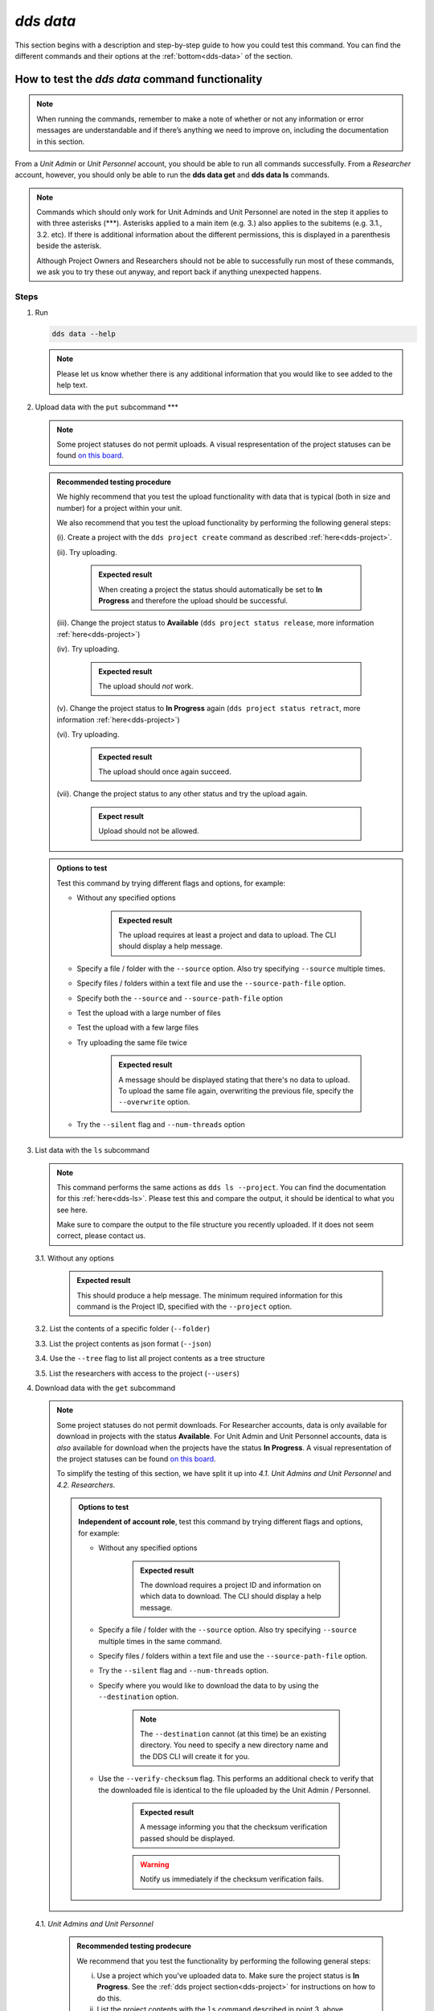 ==============
`dds data`
==============

This section begins with a description and step-by-step guide to how you could test this command. You can find the different commands and their options at the :ref:`bottom<dds-data>` of the section. 

How to test the `dds data` command functionality
----------------------------------------------------

.. note::

   When running the commands, remember to make a note of whether or not any information or error messages are understandable and if there’s anything we need to improve on, including the documentation in this section.

From a *Unit Admin* or *Unit Personnel* account, you should be able to run all commands successfully. From a *Researcher* account, however, you should only be able to run the **dds data get** and **dds data ls** commands. 

.. note:: 
   
   Commands which should only work for Unit Adminds and Unit Personnel are noted in the step it applies to with three asterisks (\*\*\*). Asterisks applied to a main item (e.g. 3.) also applies to the subitems (e.g. 3.1., 3.2. etc). If there is additional information about the different permissions, this is displayed in a parenthesis beside the asterisk. 
   
   Although Project Owners and Researchers should not be able to successfully run most of these commands, we ask you to try these out anyway, and report back if anything unexpected happens.

Steps
~~~~~~

1. Run

   .. code-block::

      dds data --help

   .. note::
      Please let us know whether there is any additional information that you would like to see added to the help text.

2. Upload data with the ``put`` subcommand \*\*\*

   .. note::
      Some project statuses do not permit uploads. A visual respresentation of the project statuses can be found `on this board <https://app.diagrams.net/?page-id=vh0lXXhkObWnrkoySPmn&hide-pages=1#G1ophR0vtGByHxPG90mzjAPXgMTCjVcN_Z>`_. 

   .. admonition:: Recommended testing procedure

      We highly recommend that you test the upload functionality with data that is typical (both in size and number) for a project within your unit.

      We also recommend that you test the upload functionality by performing the following general steps:
      
      (i). Create a project with the ``dds project create`` command as described :ref:`here<dds-project>`. 
      
      (ii). Try uploading.
         
         .. admonition:: Expected result

            When creating a project the status should automatically be set to **In Progress** and therefore the upload should be successful.

      (iii). Change the project status to **Available** (``dds project status release``, more information :ref:`here<dds-project>`)
      
      (iv). Try uploading.

         .. admonition:: Expected result

            The upload should *not* work.
      
      (v). Change the project status to **In Progress** again (``dds project status retract``, more information :ref:`here<dds-project>`)
      
      (vi). Try uploading.

         .. admonition:: Expected result

            The upload should once again succeed.

      (vii). Change the project status to any other status and try the upload again.

         .. admonition:: Expect result

            Upload should not be allowed.

   .. admonition:: Options to test

      Test this command by trying different flags and options, for example: 
      
      * Without any specified options

         .. admonition:: Expected result

            The upload requires at least a project and data to upload. The CLI should display a help message. 

      * Specify a file / folder with the ``--source`` option. Also try specifying ``--source`` multiple times.
      * Specify files / folders within a text file and use the ``--source-path-file`` option.
      * Specify both the ``--source`` and ``--source-path-file`` option
      * Test the upload with a large number of files
      * Test the upload with a few large files 
      * Try uploading the same file twice

         .. admonition:: Expected result

            A message should be displayed stating that there's no data to upload. To upload the same file again, overwriting the previous file, specify the  ``--overwrite`` option.

      * Try the ``--silent`` flag and ``--num-threads`` option

3. List data with the ``ls`` subcommand

   .. note::
      This command performs the same actions as ``dds ls --project``. You can find the documentation for this :ref:`here<dds-ls>`. Please test this and compare the output, it should be identical to what you see here.

      Make sure to compare the output to the file structure you recently uploaded. If it does not seem correct, please contact us.
   
   3.1. Without any options

      .. admonition:: Expected result

         This should produce a help message. The minimum required information for this command is the Project ID, specified with the ``--project`` option. 
   
   3.2. List the contents of a specific folder (``--folder``) 

   3.3. List the project contents as json format (``--json``)

   3.4. Use the ``--tree`` flag to list all project contents as a tree structure

   3.5. List the researchers with access to the project (``--users``)

4. Download data with the ``get`` subcommand

   .. note:: 

      Some project statuses do not permit downloads. For Researcher accounts, data is only available for download in projects with the status **Available**. For Unit Admin and Unit Personnel accounts, data is *also* available for download when the projects have the status **In Progress**. A visual representation of the project statuses can be found `on this board <https://app.diagrams.net/?page-id=vh0lXXhkObWnrkoySPmn&hide-pages=1#G1ophR0vtGByHxPG90mzjAPXgMTCjVcN_Z>`_.

      To simplify the testing of this section, we have split it up into *4.1. Unit Admins and Unit Personnel* and *4.2. Researchers*.

      .. admonition:: Options to test

         **Independent of account role**, test this command by trying different flags and options, for example:

         * Without any specified options

            .. admonition:: Expected result

               The download requires a project ID and information on which data to download. The CLI should display a help message. 

         * Specify a file / folder with the ``--source`` option. Also try specifying ``--source`` multiple times in the same command. 

         * Specify files / folders within a text file and use the ``--source-path-file`` option.

         * Try the ``--silent`` flag and ``--num-threads`` option. 

         * Specify where you would like to download the data to by using the ``--destination`` option. 

            .. note:: 

               The ``--destination`` cannot (at this time) be an existing directory. You need to specify a new directory name and the DDS CLI will create it for you. 

         * Use the ``--verify-checksum`` flag. This performs an additional check to verify that the downloaded file is identical to the file uploaded by the Unit Admin / Personnel. 

            .. admonition:: Expected result

               A message informing you that the checksum verification passed should be displayed. 

            .. warning:: 

               Notify us immediately if the checksum verification fails. 

   4.1. *Unit Admins and Unit Personnel* 

      .. admonition:: Recommended testing prodecure

         We recommend that you test the functionality by performing the following general steps:

         (i) Use a project which you've uploaded data to. Make sure the project status is **In Progress**. See the :ref:`dds project section<dds-project>` for instructions on how to do this. 

         (ii) List the project contents with the ``ls`` command described in point 3. above. 

         (iii) Download a file

            * Try to download a file that is not listed in step (ii) above

               .. admonition:: Expected result

                  A message should be printed out, letting you know that the file could not be found.
            
            * Download a file that is listed in step (ii) above. 

               .. admonition:: Expected result

                  A folder should be created in your current working directory (or in the location you choose, see ``--destination`` below), the file should be downloaded, and finally decrypted. Once the file has been downloaded and decrypted, a message should be displayed notifying you where you can find the file.

         (iv) Download a folder

            * Try to download a folder that is not listed in step (ii) above

               .. admonition:: Expected result

                  A message should be printed out, notifying you that the folder could not be found.

            * Download a folder that is listed in step (ii) above

               .. admonition:: Expected result 

                  The result of this should be similar to the download in step (iii) above. 

         (v) Download a folder and a file

            .. admonition:: Expected result

               The result of this command should be similar to the download in steps (iii) and (iv) above.

         (vi) Set the project status as **Available**. See the :ref:`dds project section<dds-project>` for instructions on how to do this. 

         (vii) Try to download a file / folder

            .. admonition:: Expected result

               Since download is available for Unit Admins and Unit Personnel when the project status is **Available**, the download should be successful and the output should be similar to that of the download steps above.

         (viii) Set the project as **Archived** or **Aborted**. 
            
            .. admonition:: Expected result

               Archiving or aborting a project should delete all project data. 

         (ix) Try to download data 

            .. admonition:: Expected result 

               Download should not be possible and a message informing you that the project status prevents you from downloading should be displayed. 

   4.2. *Researchers*

      .. admonition:: Recommended testing prodecure

         We recommend that you test the functionality by performing the following general steps:

         (i) Display the status of a project you have access to. Use ``dds ls`` to list the projects, and ``dds project status display`` to see the status of a specific project. Choose a project which has the status **Available**. 

            .. note:: 

               When a project status is changed from **In Progress** to **Available**, you should receive an email informing you that there is data available for download. If you have access to a project which is **Available** but you have not received an email about this, first check your junk folder. If you still cannot find this email, contact us and we will look into it.

         (ii) List the contents of the project. See step 3 above. 

         (iii) Download a file

            * Try to download a file that is not listed in step (ii) above

               .. admonition:: Expected result

                  A message should be printed out, letting you know that the file could not be found.
            
            * Download a file that is listed in step (ii) above. 

               .. admonition:: Expected result

                  A folder should be created in your current working directory (or in the location you choose, see ``--destination`` below), the file should be downloaded, and finally decrypted. Once the file has been downloaded and decrypted, a message should be displayed notifying you where you can find the file.

         (iv) Download a folder

            * Try to download a folder that is not listed in step (ii) above

               .. admonition:: Expected result

                  A message should be printed out, notifying you that the folder could not be found.

            * Download a folder that is listed in step (ii) above

               .. admonition:: Expected result 

                  The result of this should be similar to the download in step (iii) above. 

         (v) Download a folder and a file

            .. admonition:: Expected result

               The result of this command should be similar to the download in steps (iii) and (iv) above.

         (vi) Use the ``--get-all`` flag to download the entire project. 

            .. note:: 

               Make sure you have enough space.
   
   
5. Delete (remove) data with the ``rm`` \*\*\*
   
   .. admonition:: Recommended testing prodecure

      We recommend that you test the functionality by performing the following general steps:

      (i) List the project contents with the ``dds data ls`` command as described in step 3 above. 

      (ii) Attempt to remove a file.

      (iii) List the project contents again.

      (iv) Attempt to remove a folder.

      (v) List the project contents again.
      
      (vi) Use the `--rm-all` flag to remove all project contents.
   
   .. admonition:: Expected result (all ``rm`` steps above)

      When attempting to remove data which does not exist, a message should be displayed in the terminal saying that the data was not found. 

      When attempting to remove data which does exist in the project and is listed in step (i), a success message should be displayed, informing you that the data was removed. 

-------

.. _dds-data:

The command
~~~~~~~~~~~~~

.. click:: dds_cli.__main__:data_group_command
   :prog: dds data
   :nested: full